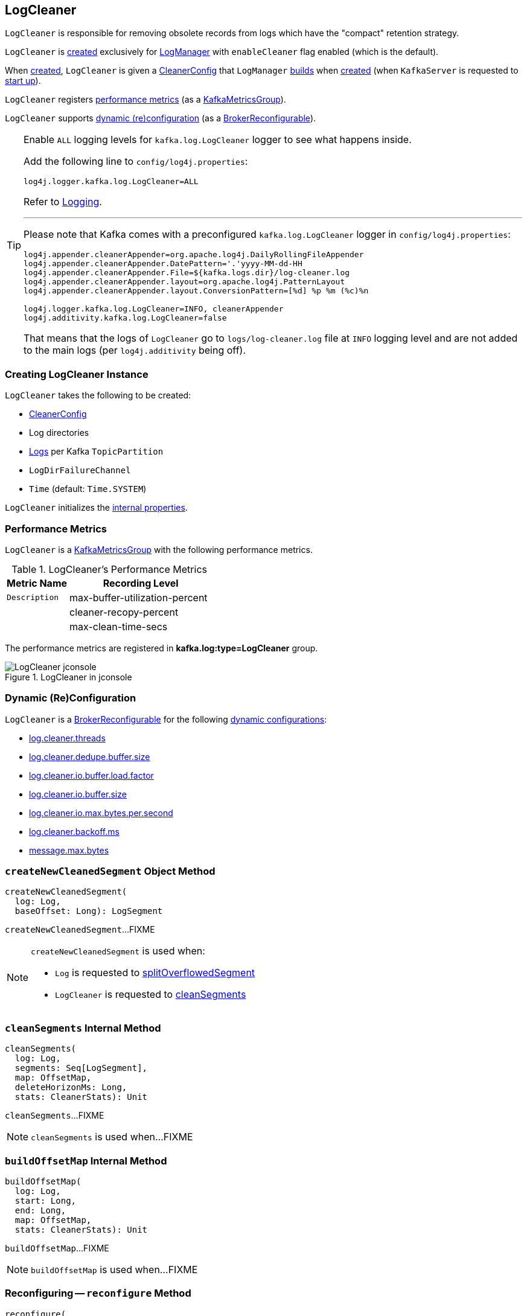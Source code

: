 == [[LogCleaner]] LogCleaner

`LogCleaner` is responsible for removing obsolete records from logs which have the "compact" retention strategy.

`LogCleaner` is <<creating-instance, created>> exclusively for <<kafka-log-LogManager.adoc#cleaner, LogManager>> with `enableCleaner` flag enabled (which is the default).

When <<creating-instance, created>>, `LogCleaner` is given a <<config, CleanerConfig>> that `LogManager` <<cleanerConfig, builds>> when <<kafka-log-LogManager.adoc#apply, created>> (when `KafkaServer` is requested to <<kafka-server-KafkaServer.adoc#startup, start up>>).

`LogCleaner` registers <<metrics, performance metrics>> (as a <<kafka-metrics-KafkaMetricsGroup.adoc#, KafkaMetricsGroup>>).

`LogCleaner` supports <<reconfigurableConfigs, dynamic (re)configuration>> (as a <<kafka-server-BrokerReconfigurable.adoc#, BrokerReconfigurable>>).

[[logging]]
[TIP]
====
Enable `ALL` logging levels for `kafka.log.LogCleaner` logger to see what happens inside.

Add the following line to `config/log4j.properties`:

```
log4j.logger.kafka.log.LogCleaner=ALL
```

Refer to <<kafka-logging.adoc#, Logging>>.

---

Please note that Kafka comes with a preconfigured `kafka.log.LogCleaner` logger in `config/log4j.properties`:

```
log4j.appender.cleanerAppender=org.apache.log4j.DailyRollingFileAppender
log4j.appender.cleanerAppender.DatePattern='.'yyyy-MM-dd-HH
log4j.appender.cleanerAppender.File=${kafka.logs.dir}/log-cleaner.log
log4j.appender.cleanerAppender.layout=org.apache.log4j.PatternLayout
log4j.appender.cleanerAppender.layout.ConversionPattern=[%d] %p %m (%c)%n

log4j.logger.kafka.log.LogCleaner=INFO, cleanerAppender
log4j.additivity.kafka.log.LogCleaner=false
```

That means that the logs of `LogCleaner` go to `logs/log-cleaner.log` file at `INFO` logging level and are not added to the main logs (per `log4j.additivity` being off).
====

=== [[creating-instance]] Creating LogCleaner Instance

`LogCleaner` takes the following to be created:

* [[initialConfig]] <<CleanerConfig, CleanerConfig>>
* [[logDirs]] Log directories
* [[logs]] <<kafka-log-Log.adoc#, Logs>> per Kafka `TopicPartition`
* [[logDirFailureChannel]] `LogDirFailureChannel`
* [[time]] `Time` (default: `Time.SYSTEM`)

`LogCleaner` initializes the <<internal-properties, internal properties>>.

=== [[metrics]][[KafkaMetricsGroup]] Performance Metrics

`LogCleaner` is a <<kafka-metrics-KafkaMetricsGroup.adoc#, KafkaMetricsGroup>> with the following performance metrics.

.LogCleaner's Performance Metrics
[cols="30m,70",options="header",width="100%"]
|===
| Metric Name
| Recording Level
| Description

| max-buffer-utilization-percent
| [[max-buffer-utilization-percent]]

| cleaner-recopy-percent
| [[cleaner-recopy-percent]]

| max-clean-time-secs
| [[max-clean-time-secs]]

|===

The performance metrics are registered in *kafka.log:type=LogCleaner* group.

.LogCleaner in jconsole
image::images/LogCleaner-jconsole.png[align="center"]

=== [[reconfigurableConfigs]] Dynamic (Re)Configuration

`LogCleaner` is a <<kafka-server-BrokerReconfigurable.adoc#, BrokerReconfigurable>> for the following <<kafka-server-BrokerReconfigurable.adoc#reconfigurableConfigs, dynamic configurations>>:

* <<kafka-server-KafkaConfig.adoc#LogCleanerThreadsProp, log.cleaner.threads>>

* <<kafka-server-KafkaConfig.adoc#LogCleanerDedupeBufferSizeProp, log.cleaner.dedupe.buffer.size>>

* <<kafka-server-KafkaConfig.adoc#LogCleanerDedupeBufferLoadFactorProp, log.cleaner.io.buffer.load.factor>>

* <<kafka-server-KafkaConfig.adoc#LogCleanerIoBufferSizeProp, log.cleaner.io.buffer.size>>

* <<kafka-server-KafkaConfig.adoc#LogCleanerIoMaxBytesPerSecondProp, log.cleaner.io.max.bytes.per.second>>

* <<kafka-server-KafkaConfig.adoc#LogCleanerBackoffMsProp, log.cleaner.backoff.ms>>

* <<kafka-server-KafkaConfig.adoc#MessageMaxBytesProp, message.max.bytes>>

=== [[createNewCleanedSegment]] `createNewCleanedSegment` Object Method

[source, scala]
----
createNewCleanedSegment(
  log: Log,
  baseOffset: Long): LogSegment
----

`createNewCleanedSegment`...FIXME

[NOTE]
====
`createNewCleanedSegment` is used when:

* `Log` is requested to <<kafka-log-Log.adoc#splitOverflowedSegment, splitOverflowedSegment>>

* `LogCleaner` is requested to <<cleanSegments, cleanSegments>>
====

=== [[cleanSegments]] `cleanSegments` Internal Method

[source, scala]
----
cleanSegments(
  log: Log,
  segments: Seq[LogSegment],
  map: OffsetMap,
  deleteHorizonMs: Long,
  stats: CleanerStats): Unit
----

`cleanSegments`...FIXME

NOTE: `cleanSegments` is used when...FIXME

=== [[buildOffsetMap]] `buildOffsetMap` Internal Method

[source, scala]
----
buildOffsetMap(
  log: Log,
  start: Long,
  end: Long,
  map: OffsetMap,
  stats: CleanerStats): Unit
----

`buildOffsetMap`...FIXME

NOTE: `buildOffsetMap` is used when...FIXME

=== [[reconfigure]] Reconfiguring -- `reconfigure` Method

[source, scala]
----
reconfigure(
  oldConfig: KafkaConfig,
  newConfig: KafkaConfig): Unit
----

NOTE: `reconfigure` is part of the <<kafka-server-BrokerReconfigurable.adoc#reconfigure, BrokerReconfigurable Contract>> to change (_reconfigure_) the value of a Kafka dynamic configuration.

`reconfigure`...FIXME

=== [[startup]] Starting Up -- `startup` Method

[source, scala]
----
startup(): Unit
----

`startup` prints out the following INFO message to the logs:

```
Starting the log cleaner
```

`startup` creates new <<kafka-log-CleanerThread.adoc#, CleanerThreads>> and <<kafka-log-CleanerThread.adoc#doWork, starts>> them all immediately.

`startup` adds the cleaner threads in <<cleaners, cleaners>> internal registry.

NOTE: The number of `CleanerThreads` is controlled by <<numThreads, log.cleaner.threads>> dynamic configuration (default: `1`).

[NOTE]
====
`startup` is used when:

* `LogManager` is requested to <<kafka-log-LogManager.adoc#startup, start up>> (with `enableCleaner` enabled which is the default)

* `LogCleaner` is requested to <<reconfigure, reconfigure>>
====

=== [[cleanerConfig]] Building CleanerConfig From KafkaConfig -- `cleanerConfig` Method

[source, scala]
----
cleanerConfig(config: KafkaConfig): CleanerConfig
----

`cleanerConfig` simply creates a <<CleanerConfig, CleanerConfig>> from the given <<kafka-server-KafkaConfig.adoc#, KafkaConfig>>.

[NOTE]
====
`cleanerConfig` is used when:

* `LogCleaner` is requested to <<validateReconfiguration, validateReconfiguration>> and <<reconfigure, reconfigure>>

* `LogManager` is <<kafka-log-LogManager.adoc#apply, created>>
====

=== [[CleanerConfig]] `CleanerConfig`

`CleanerConfig` represents a set of <<reconfigurableConfigs, dynamic configurations>> of a <<config, LogCleaner>>:

* [[numThreads]] <<kafka-server-KafkaConfig.adoc#logCleanerThreads, log.cleaner.threads>> (default: `1`)
* [[dedupeBufferSize]] <<kafka-server-KafkaConfig.adoc#logCleanerDedupeBufferSize, dedupeBufferSize>> (default: `4*1024*1024L`)
* [[dedupeBufferLoadFactor]] <<kafka-server-KafkaConfig.adoc#logCleanerDedupeBufferLoadFactor, dedupeBufferLoadFactor>> (default: `0.9d`)
* [[ioBufferSize]] <<kafka-server-KafkaConfig.adoc#logCleanerIoBufferSize, ioBufferSize>> (default: `1024*1024`)
* [[maxMessageSize]] <<kafka-server-KafkaConfig.adoc#logCleanerIoBufferSize, maxMessageSize>> (default: `32*1024*1024`)
* [[maxIoBytesPerSecond]] <<kafka-server-KafkaConfig.adoc#logCleanerIoMaxBytesPerSecond, maxIoBytesPerSecond>> (default: `Double.MaxValue`)
* [[backOffMs]] <<kafka-server-KafkaConfig.adoc#logCleanerBackoffMs, backOffMs>> (default: `15 * 1000`)
* [[enableCleaner]] <<kafka-server-KafkaConfig.adoc#logCleanerEnable, enableCleaner>> flag (default: `true`)
* [[hashAlgorithm]] `hashAlgorithm` (default: `MD5`)

`CleanerConfig` is created exclusively when `LogCleaner` is requested to <<cleanerConfig, build a CleanerConfig from a KafkaConfig>>.

=== [[awaitCleaned]] `awaitCleaned` Method

[source, scala]
----
awaitCleaned(
  topicPartition: TopicPartition,
  offset: Long,
  maxWaitMs: Long = 60000L): Boolean
----

`awaitCleaned`...FIXME

NOTE: `awaitCleaned` seems to be used exclusively in tests.

=== [[alterCheckpointDir]] `alterCheckpointDir` Method

[source, scala]
----
alterCheckpointDir(
  topicPartition: TopicPartition,
  sourceLogDir: File,
  destLogDir: File): Unit
----

`alterCheckpointDir`...FIXME

NOTE: `alterCheckpointDir` is used exclusively when `LogManager` is requested to <<kafka-log-LogManager.adoc#replaceCurrentWithFutureLog, replaceCurrentWithFutureLog>>.

=== [[handleLogDirFailure]] `handleLogDirFailure` Method

[source, scala]
----
handleLogDirFailure(dir: String): Unit
----

`handleLogDirFailure`...FIXME

NOTE: `handleLogDirFailure` is used exclusively when `LogManager` is requested to <<kafka-log-LogManager.adoc#handleLogDirFailure, handleLogDirFailure>>.

=== [[updateCheckpoints]] `updateCheckpoints` Method

[source, scala]
----
updateCheckpoints(dataDir: File): Unit
----

`updateCheckpoints`...FIXME

NOTE: `updateCheckpoints` is used exclusively when `LogManager` is requested to <<kafka-log-LogManager.adoc#asyncDelete, asyncDelete>>.

=== [[maybeTruncateCheckpoint]] `maybeTruncateCheckpoint` Method

[source, scala]
----
maybeTruncateCheckpoint(
  dataDir: File,
  topicPartition: TopicPartition,
  offset: Long): Unit
----

`maybeTruncateCheckpoint`...FIXME

NOTE: `maybeTruncateCheckpoint` is used when `LogManager` is requested to <<kafka-log-LogManager.adoc#truncateTo, truncateTo>> and <<kafka-log-LogManager.adoc#truncateFullyAndStartAt, truncateFullyAndStartAt>>.

=== [[internal-properties]] Internal Properties

[cols="30m,70",options="header",width="100%"]
|===
| Name
| Description

| cleaners
a| [[cleaners]] <<kafka-log-CleanerThread.adoc#, CleanerThreads>>

Used when...FIXME

| config
a| [[config]][[currentConfig]] <<CleanerConfig, CleanerConfig>>

Initialized with the given <<initialConfig, CleanerConfig>>

Changed in <<reconfigure, reconfigure>>

| cleanerManager
a| [[cleanerManager]] <<kafka-log-LogCleanerManager.adoc#, LogCleanerManager>>

|===
